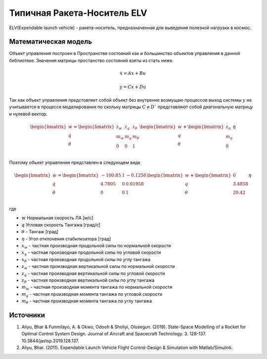 Типичная Ракета-Носитель ELV
========================================

ELV(Expendable launch vehicle) - ракета-носитель, предназначенная для выведения полезной нагрузки в космос.

.. image:: img/evl.png
  :width: 400
  :alt: Expendable launch vehicle

Математическая модель 
---------------------

Объект управления построен в Пространстве состояний как и большинство объектов управления в данной библиотеке. Значения матрицы простанство состояний взяты из стать ниже.



.. math::
  
  \dot{x}=Ax+Bu

  y=Cx+Du

Так как объект управления предстовляет собой объект без внутренне возмущаю процессов выход системы  :math:`y` не учитывается в процессе моделирования по скольку матрицы  :math:`C` и  :math:`D`` представляют собой диагональную матрицу и нулевой вектор.


.. math::


  \begin{bmatrix}
  \dot{w} \\
  \dot{q} \\
  \dot{\theta} \\
  \end{bmatrix}
  = 
  \begin{bmatrix}
  z_w & z_q & z_{\theta} \\
  m_w & m_q & m_{\theta} \\
  0 & 0 & 1  \\
  \end{bmatrix}
  \begin{bmatrix}
  w \\
  q \\
  \theta \\
  \end{bmatrix}
  +
  \begin{bmatrix}
  z_{\eta} \\
  m_{\eta} \\
  0
  \end{bmatrix}
  \eta

Поэтому объект управления представлен в следующем виде


.. math::


  \begin{bmatrix}
  \dot{w} \\
  \dot{q} \\
  \dot{\theta} \\
  \end{bmatrix}
  = 
  \begin{bmatrix}
  -100.85 & 1 & -0.1256 \\
  4.7805 & 0 & 0.01958  \\
  0 & 0 & 1  \\
  \end{bmatrix}
  \begin{bmatrix}
  w \\
  q \\
  \theta \\
  \end{bmatrix}
  +
  \begin{bmatrix}
  0 \\
  3.4858 \\
  20.42
  \end{bmatrix}
  \eta

где

-  :math:`w` Нормальная скорость ЛА [м/с] 
-  :math:`q` Угловая скорость Тангажа [град/с]
-  :math:`\theta` - Тангаж [град]
-  :math:`\eta` - Угол отклонения стабилизатора [град]
-  :math:`x_w` - частная производная продольной силы по нормальной скорости
-  :math:`x_q` - частная производная продольной силы по угловой скорости
-  :math:`x_{\theta}` - частная производная продольной силы по углу тангажа
-  :math:`z_w` - частная производная вертикальной силы по нормальной скорости
-  :math:`z_q` - частная производная вертикальной силы по угловой скорости
-  :math:`z_{\theta}` - частная производная вертикальной силы по углу тангажа
-  :math:`m_w` - частная производная момента тангажа по нормальной скорости
-  :math:`m_q` - частная производная момента тангажа по угловой скорости
-  :math:`m_{\theta}` - частная производная момента тангажа по углу тангажа




Источники
---------

1. Aliyu, Bhar & Funmilayo, A. & Okwo, Odooh & Sholiyi, Olusegun. (2019). State-Space Modelling of a Rocket for Optimal Control System Design. Journal of Aircraft and Spacecraft Technology. 3. 128-137. 10.3844/jastsp.2019.128.137.
2. Aliyu, Bhar. (2011). Expendable Launch Vehicle Flight Control-Design & Simulation with Matlab/Simulink. 